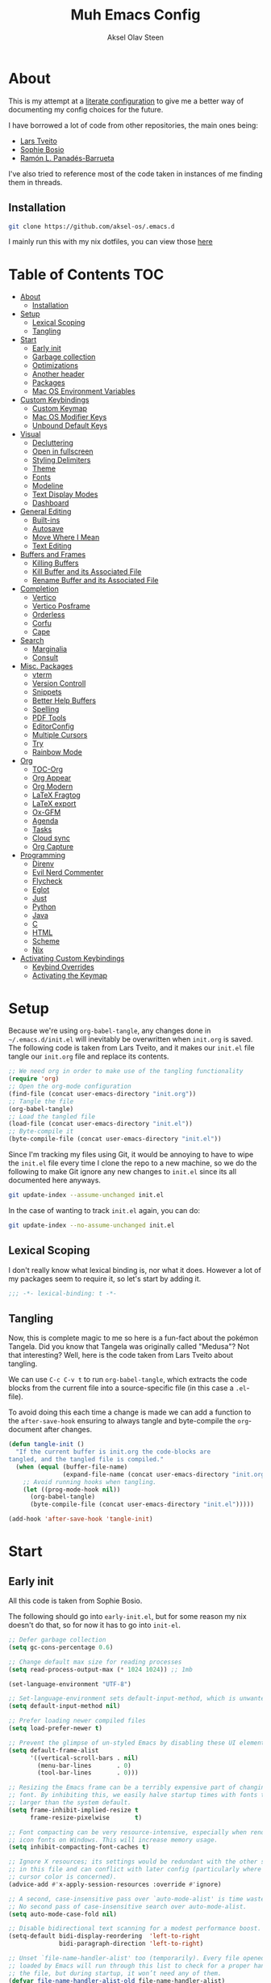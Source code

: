 
#+title: Muh Emacs Config
#+author: Aksel Olav Steen
:properties:
#+property: header-args :tangle yes
#+options: toc:2 num:nil
#+startup: overview
:end:

* About
This is my attempt at a [[https://leanpub.com/lit-config/read][literate configuration]] to give me a better way of documenting my config choices for the future. 

I have borrowed a lot of code from other repositories, the main ones being:
- [[https://github.com/larstvei/dot-emacs/tree/main][Lars Tveito]]
- [[https://github.com/SophieBosio/.emacs.d/tree/main][Sophie Bosio]]  
- [[https://panadestein.github.io/emacsd/][Ramón L. Panadés-Barrueta]]

I've also tried to reference most of the code taken in instances of me finding them in threads.

** Installation
#+begin_src sh :tangle no
git clone https://github.com/aksel-os/.emacs.d
#+end_src

I mainly run this with my nix dotfiles, you can view those [[https://github.com/aksel-os/.dotfiles][here]]

* Table of Contents                                                   :TOC:
- [[#about][About]]
  - [[#installation][Installation]]
- [[#setup][Setup]]
  - [[#lexical-scoping][Lexical Scoping]]
  - [[#tangling][Tangling]]
- [[#start][Start]]
  - [[#early-init][Early init]]
  - [[#garbage-collection][Garbage collection]]
  - [[#optimizations][Optimizations]]
  - [[#another-header][Another header]]
  - [[#packages][Packages]]
  - [[#mac-os-environment-variables][Mac OS Environment Variables]]
- [[#custom-keybindings][Custom Keybindings]]
  - [[#custom-keymap][Custom Keymap]]
  - [[#mac-os-modifier-keys][Mac OS Modifier Keys]]
  - [[#unbound-default-keys][Unbound Default Keys]]
- [[#visual][Visual]]
  - [[#decluttering][Decluttering]]
  - [[#open-in-fullscreen][Open in fullscreen]]
  - [[#styling-delimiters][Styling Delimiters]]
  - [[#theme][Theme]]
  - [[#fonts][Fonts]]
  - [[#modeline][Modeline]]
  - [[#text-display-modes][Text Display Modes]]
  - [[#dashboard][Dashboard]]
- [[#general-editing][General Editing]]
  - [[#built-ins][Built-ins]]
  - [[#autosave][Autosave]]
  - [[#move-where-i-mean][Move Where I Mean]]
  - [[#text-editing][Text Editing]]
- [[#buffers-and-frames][Buffers and Frames]]
  - [[#killing-buffers][Killing Buffers]]
  - [[#kill-buffer-and-its-associated-file][Kill Buffer and its Associated File]]
  - [[#rename-buffer-and-its-associated-file][Rename Buffer and its Associated File]]
- [[#completion][Completion]]
  - [[#vertico][Vertico]]
  - [[#vertico-posframe][Vertico Posframe]]
  - [[#orderless][Orderless]]
  - [[#corfu][Corfu]]
  - [[#cape][Cape]]
- [[#search][Search]]
  - [[#marginalia][Marginalia]]
  - [[#consult][Consult]]
- [[#misc-packages][Misc. Packages]]
  - [[#vterm][vterm]]
  - [[#version-controll][Version Controll]]
  - [[#snippets][Snippets]]
  - [[#better-help-buffers][Better Help Buffers]]
  - [[#spelling][Spelling]]
  - [[#pdf-tools][PDF Tools]]
  - [[#editorconfig][EditorConfig]]
  - [[#multiple-cursors][Multiple Cursors]]
  - [[#try][Try]]
  - [[#rainbow-mode][Rainbow Mode]]
- [[#org][Org]]
  - [[#toc-org][TOC-Org]]
  - [[#org-appear][Org Appear]]
  - [[#org-modern][Org Modern]]
  - [[#latex-fragtog][LaTeX Fragtog]]
  - [[#latex-export][LaTeX export]]
  - [[#ox-gfm][Ox-GFM]]
  - [[#agenda][Agenda]]
  - [[#tasks][Tasks]]
  - [[#cloud-sync][Cloud sync]]
  - [[#org-capture][Org Capture]]
- [[#programming][Programming]]
  - [[#direnv][Direnv]]
  - [[#evil-nerd-commenter][Evil Nerd Commenter]]
  - [[#flycheck][Flycheck]]
  - [[#eglot][Eglot]]
  - [[#just][Just]]
  - [[#python][Python]]
  - [[#java][Java]]
  - [[#c][C]]
  - [[#html][HTML]]
  - [[#scheme][Scheme]]
  - [[#nix][Nix]]
- [[#activating-custom-keybindings][Activating Custom Keybindings]]
  - [[#keybind-overrides][Keybind Overrides]]
  - [[#activating-the-keymap][Activating the Keymap]]

* Setup
Because we're using =org-babel-tangle=, any changes done in =~/.emacs.d/init.el= will inevitably be overwritten when =init.org= is saved. The following code is taken from Lars Tveito, and it makes our =init.el= file tangle our =init.org= file and replace its contents.

#+begin_src emacs-lisp :tangle no
;; We need org in order to make use of the tangling functionality
(require 'org)
;; Open the org-mode configuration
(find-file (concat user-emacs-directory "init.org"))
;; Tangle the file
(org-babel-tangle)
;; Load the tangled file
(load-file (concat user-emacs-directory "init.el"))
;; Byte-compile it
(byte-compile-file (concat user-emacs-directory "init.el"))
#+end_src

Since I'm tracking my files using Git, it would be annoying to have to wipe the =init.el= file every time I clone the repo to a new machine, so we do the following to make Git ignore any new changes to =init.el= since its all documented here anyways.

#+begin_src sh :tangle no
git update-index --assume-unchanged init.el
#+end_src

In the case of wanting to track =init.el= again, you can do:

#+begin_src sh :tangle no
git update-index --no-assume-unchanged init.el
#+end_src 

** Lexical Scoping
I don't really know what lexical binding is, nor what it does. However a lot of my packages seem to require it, so let's start by adding it.

#+begin_src emacs-lisp
;;; -*- lexical-binding: t -*-
#+end_src

** Tangling
Now, this is complete magic to me so here is a fun-fact about the pokémon Tangela. Did you know that Tangela was originally called "Medusa"? Not that interesting? Well, here is the code taken from Lars Tveito about tangling.

We can use =C-c C-v t= to run =org-babel-tangle=, which extracts the code blocks from the current file into a source-specific file (in this case a =.el=-file).

To avoid doing this each time a change is made we can add a function to the =after-save-hook= ensuring to always tangle and byte-compile the =org=-document after changes.

#+begin_src emacs-lisp
(defun tangle-init ()
  "If the current buffer is init.org the code-blocks are
tangled, and the tangled file is compiled."
  (when (equal (buffer-file-name)
               (expand-file-name (concat user-emacs-directory "init.org")))
    ;; Avoid running hooks when tangling.
    (let ((prog-mode-hook nil))
      (org-babel-tangle)
      (byte-compile-file (concat user-emacs-directory "init.el")))))

(add-hook 'after-save-hook 'tangle-init)
#+end_src

* Start
** Early init
All this code is taken from Sophie Bosio.

The following should go into =early-init.el=, but for some reason my nix doesn't do
that, so for now it has to go into =init-el=.
#+begin_src emacs-lisp
;; Defer garbage collection
(setq gc-cons-percentage 0.6)

;; Change default max size for reading processes
(setq read-process-output-max (* 1024 1024)) ;; 1mb

(set-language-environment "UTF-8")

;; Set-language-environment sets default-input-method, which is unwanted.
(setq default-input-method nil)

;; Prefer loading newer compiled files
(setq load-prefer-newer t)

;; Prevent the glimpse of un-styled Emacs by disabling these UI elements early.
(setq default-frame-alist
      '((vertical-scroll-bars . nil)
        (menu-bar-lines       . 0)
        (tool-bar-lines       . 0)))

;; Resizing the Emacs frame can be a terribly expensive part of changing the
;; font. By inhibiting this, we easily halve startup times with fonts that are
;; larger than the system default.
(setq frame-inhibit-implied-resize t
      frame-resize-pixelwise       t)

;; Font compacting can be very resource-intensive, especially when rendering
;; icon fonts on Windows. This will increase memory usage.
(setq inhibit-compacting-font-caches t)

;; Ignore X resources; its settings would be redundant with the other settings
;; in this file and can conflict with later config (particularly where the
;; cursor color is concerned).
(advice-add #'x-apply-session-resources :override #'ignore)

;; A second, case-insensitive pass over `auto-mode-alist' is time wasted.
;; No second pass of case-insensitive search over auto-mode-alist.
(setq auto-mode-case-fold nil)

;; Disable bidirectional text scanning for a modest performance boost.
(setq-default bidi-display-reordering  'left-to-right
              bidi-paragraph-direction 'left-to-right)

;; Unset `file-name-handler-alist' too (temporarily). Every file opened and
;; loaded by Emacs will run through this list to check for a proper handler for
;; the file, but during startup, it won’t need any of them.
(defvar file-name-handler-alist-old file-name-handler-alist)
(setq file-name-handler-alist nil)
(add-hook 'emacs-startup-hook
          (lambda ()
            (setq file-name-handler-alist file-name-handler-alist-old)))

;; For LSP mode, use plists for deserialization
;; For more info, see https://emacs-lsp.github.io/lsp-mode/page/performance/#use-plists-for-deserialization
(setenv "LSP_USE_PLISTS" "true")

;; Remove "For information about GNU Emacs..." message at startup
(advice-add #'display-startup-echo-area-message :override #'ignore)

;; Suppress the vanilla startup screen completely. Even if disabled with
;; `inhibit-startup-screen', it would still initialize anyway.
(advice-add #'display-startup-screen :override #'ignore)

;; Shave seconds off startup time by starting the scratch buffer in
;; `fundamental-mode'
(setq initial-major-mode 'fundamental-mode
      initial-scratch-message nil)

;; Disable startup screens and messages
(setq inhibit-splash-screen t)
#+end_src

** Garbage collection
The garbage collection of emacs can slow down the startup, so a common hack is to temporarily inhibit gc during initialization.

#+begin_src emacs-lisp
(setq gc-cons-threshold most-positive-fixnum)
(add-hook 'after-init-hook
          (lambda ()
            (setq gc-cons-threshold (* 1024 1024 20))))
#+end_src

** Optimizations
I get some compile warnings, this should hopefully remove them. They're usually safe to ignore as far as I know.
#+begin_src emacs-lisp
(setq native-comp-async-report-warnings-errors 'silent) ;; native-comp warning
(setq byte-compile-warnings '(not free-vars unresolved noruntime lexical make-local))
#+end_src

Taken from Doom Emacs =core.el=
#+begin_src emacs-lisp
(setq which-func-update-delay 1.0)
#+end_src

** Another header
I like to explicitly state the defaults.

#+begin_src emacs-lisp
(setq user-emacs-directory "~/.emacs.d/")
(setq default-directory "~/")
#+end_src

Set UTF-8 as preferred coding system.

#+begin_src emacs-lisp
(set-language-environment    "UTF-8")
(setq locale-coding-system   'utf-8)
(prefer-coding-system        'utf-8)
(set-default-coding-systems  'utf-8)
(set-terminal-coding-system  'utf-8)
(set-keyboard-coding-system  'utf-8)
(set-selection-coding-system 'utf-8)
#+end_src

** Packages
I don't really have any loyalties to specific emacs package managers, and use-package is included in base Emacs.
#+begin_src emacs-lisp
(require 'use-package)
(setq use-package-always-ensure t)
#+end_src

As stated earlier I mainly use nix on my systems, but nix on windows is something I do *not* want to experience, so the following are the package sources.

#+begin_src emacs-lisp
(setq package-archives
      '(("GNU ELPA"     . "https://elpa.gnu.org/packages/")
        ("MELPA Stable" . "https://stable.melpa.org/packages/")
        ("MELPA"        . "https://melpa.org/packages/")
        ("nongnu"       . "https://elpa.nongnu.org/nongnu/"))
      package-archive-priorities
      '(("GNU ELPA"     . 15)
        ("MELPA"        . 10)
        ("MELPA Stable" . 5)
        ("nongnu"       . 0)))
#+end_src

** Mac OS Environment Variables
   [[https://github.com/purcell/exec-path-from-shell][exec-path-from-shell]] is a GNU Emacs library to ensure environment variables
   inside Emacs look the same as in the user's shell.
   
   #+begin_src emacs-lisp
   (use-package exec-path-from-shell
     :if (memq window-system '(mac ns))
     :config
     (exec-path-from-shell-initialize))
   #+end_src
* Custom Keybindings
** Custom Keymap
Keeping a custom keymap that holds all the custom bindings seemed useful. This map can be activated by using a =minor-mode= that will inhibit other =major-modes= from overriding the binds.

#+begin_src emacs-lisp
(defvar custom-bindings-map (make-sparse-keymap)
  "A keymap for custom keybindings.")
#+end_src

** Mac OS Modifier Keys
   On mac, I rebind my right option as meta, and keep my left option as a mac key.

#+begin_src emacs-lisp
(setq mac-right-option-modifier 'none
	  mac-option-modifier 'meta)
#+end_src

** Unbound Default Keys
I keep accidentally zooming when I'm scrolling through documents, so I unbind them.

#+begin_src emacs-lisp
(global-unset-key (kbd "C-<wheel-up>"))
(global-unset-key (kbd "C-<wheel-down>"))
#+end_src

* Visual
** Decluttering
This should go into =early-init.el=, but as stated earlier, it no work with nix.

#+begin_src emacs-lisp
(dolist (mode
         '(tool-bar-mode                ; No toolbars, more room for text
           scroll-bar-mode              ; No scroll bars either
           blink-cursor-mode))          ; The blinking cursor gets old
  (funcall mode 0))
#+end_src

I'm currently testing this to see if there really is a difference, this should
also go into =early-init.el=.

#+begin_src emacs-lisp
(add-to-list 'default-frame-alist '(undecorated-round . t))
(add-to-list 'default-frame-alist '(internal-border-width . 24))
#+end_src

** Open in fullscreen
When I open Emacs, I want it to open maximised and fullscreen by default.

#+begin_src emacs-lisp
(add-to-list 'default-frame-alist     '(fullscreen . maximized))
#+end_src

** Styling Delimiters
I like to have different colors depending on the depth, [[https://github.com/Fanael/rainbow-delimiters][rainbow-delimiters]] does that.

#+begin_src emacs-lisp
(use-package rainbow-delimiters
  :hook (prog-mode . rainbow-delimiters-mode))
#+end_src

** Theme
I use [[https://github.com/catppuccin/emacs][catppuccin]] as my theme, with the latte flavour for light-mode and mocha
as dark-mode

#+begin_src emacs-lisp
(use-package catppuccin-theme
  :config
  (load-theme 'catppuccin :no-confirm)
  (setq catppuccin-flavor 'mocha) ;; 'latte, 'frappe, 'macchiato, or 'mocha
  (catppuccin-reload))
#+end_src

For source blocks I use the [[https://github.com/rougier/nano-theme][nano]] theme as I feel it looks better in pdfs.

#+begin_src emacs-lisp
(use-package nano-theme)
#+end_src

*** Changing theme with System Theme
[[https://github.com/LionyxML/auto-dark-emacs][Auto-Dark for Emacs]] is a package for switching your themes based on the
systems theme.

This code snippet is taken from [[https://www.rahuljuliato.com/posts/auto-dark-catppuccin][this]] blog post.

#+begin_src emacs-lisp
(use-package auto-dark
  :init
  (auto-dark-mode t)
  :hook
  (auto-dark-dark-mode
   . (lambda ()
       (setq catppuccin-flavor 'mocha)
       (catppuccin-reload)))
  
  (auto-dark-light-mode
   . (lambda ()
       (setq catppuccin-flavor 'latte)
       (catppuccin-reload)))
  :config
  (setq auto-dark-allow-osascript t)
  
  (setq custom-safe-themes t) ; Stop asking me damnit
  
  (setq auto-dark-themes '((catppuccin) (catppuccin)))
  (setq auto-dark-polling-interval-seconds 5))
#+end_src

*** Disable themes when switching
When you change themes with =M-x load-theme=, the current theme is not
disabled which is incredibly annoying, and causes weird colors if you load
another theme. The following code fixes that, and is taken from Lars Tveito.

#+begin_src emacs-lisp
(defun disable-custom-themes (theme &optional no-confirm no-enable)
  (mapc 'disable-theme custom-enabled-themes))

(advice-add 'load-theme :before #'disable-custom-themes)
#+end_src
    
** Fonts
*** Default, Fixed, and Variable
My current preferred font is [[https://www.jetbrains.com/lp/mono/][jetbrains mono]].

#+begin_src emacs-lisp
(defvar akselos/font-height 115)

(when (eq system-type 'darwin)
  (setq akselos/font-height 140))
      
    (set-face-attribute 'default nil
                        :height akselos/font-height)

(when (member "JetBrainsMono Nerd Font Mono" (font-family-list))
  (set-face-attribute 'default nil
                      :font "JetBrainsMono Nerd Font Mono"
                      :height akselos/font-height))
#+end_src

*** Icons and Emojis
#+begin_src emacs-lisp
(use-package nerd-icons)
#+end_src

** Modeline
I use the [[https://github.com/seagle0128/doom-modeline][doom modeline]].

#+begin_src emacs-lisp
(use-package doom-modeline
  :init (doom-modeline-mode 1)
  :config
  (setq doom-modeline-buffer-file-name-style 'file-name))
#+end_src

** Text Display Modes
*** Olivetti
[[https://github.com/rnkn/olivetti/tree/master][Olivetti]] is a simple Emacs minor mode for a nice writing environment. It centers the text of the buffer.

#+begin_src emacs-lisp
(use-package olivetti
  :defer t
  :bind (:map custom-bindings-map ("C-c o" . olivetti-mode))
  :config
  (setq-default olivetti-body-width (+ fill-column 3)))
#+end_src

*** Adaptive Wrap
[[https://elpa.gnu.org/packages/adaptive-wrap.html][adaptive-wrap]] is used to visually wrap lines.

#+begin_src emacs-lisp
(use-package adaptive-wrap
  :defer t
  :hook (visual-line-mode . adaptive-wrap-prefix-mode))
#+end_src

** Dashboard
Instead of the startup screen, I use [[https://github.com/emacs-dashboard/emacs-dashboard][Dashboard]].

#+begin_src emacs-lisp
(use-package dashboard
  :config
  (setq dashboard-projects-backend 'project-el
        dashboard-startup-banner "~/.emacs.d/images/hatterene.png"
        dashboard-banner-logo-title nil
        dashboard-center-content t
        dashboard-page-separator "\n\n\n"
        dashboard-items '((projects  . 15)
                          (agenda    . 7)
                          (recents   . 10)
                          (bookmarks . 5)))
  (dashboard-setup-startup-hook))
#+end_src

* General Editing
** Built-ins
This is copied for Lars Tveito's repo, as well as from the emacs course he had.

#+begin_src emacs-lisp
(setq auto-revert-interval 1            ; Refresh buffers fast
      default-input-method "TeX"        ; Use TeX when toggling input method
      echo-keystrokes 0.1               ; Show keystrokes asap
      enable-recursive-minibuffers t    ; Allow recursive minibuffers
      frame-inhibit-implied-resize 1    ; Don't resize frame implicitly
      inhibit-startup-screen t          ; No splash screen please
      initial-scratch-message nil       ; Clean scratch buffer
      recentf-max-saved-items 10000     ; Show more recent files
      ring-bell-function 'ignore        ; Quiet
      scroll-margin 1                   ; Space between cursor and top/bottom
      sentence-end-double-space nil     ; No double space
      custom-file                       ; Customizations in a separate file
      (concat user-emacs-directory "custom.el"))
(when (file-exists-p custom-file)
  (load custom-file t))
#+end_src

#+begin_src emacs-lisp
(dolist (mode
         '(abbrev-mode                  ; E.g. sopl -> System.out.println
           column-number-mode           ; Show column number in mode line
           delete-selection-mode        ; Replace selected text
           dirtrack-mode                ; directory tracking in *shell*
           global-so-long-mode          ; Mitigate performance for long lines
           recentf-mode                 ; Recently opened files
           savehist-mode                ; Prioritize recently used commands
           show-paren-mode))            ; Highlight matching parentheses
  (funcall mode 1))
#+end_src

Some variables are buffer-local, so we have to change them using =setq-default=.

#+begin_src emacs-lisp
(setq-default tab-width 4                       ; Smaller tabs
              fill-column 79                    ; Maximum line width
              truncate-lines t                  ; Don't fold lines
              indent-tabs-mode nil              ; Use spaces instead of tabs
              split-width-threshold 160         ; Split verticly by default
              split-height-threshold nil        ; Split verticly by default
              frame-resize-pixelwise t          ; Fine-grained frame resize
              auto-fill-function 'do-auto-fill) ; Auto-fill-mode everywhere
#+end_src

** Autosave
To avoid file system clutter we put all auto saved files in a single directory.

#+begin_src emacs-lisp
(defvar emacs-autosave-directory
  (concat user-emacs-directory "autosaves/")
  "This variable dictates where to put auto saves. It is set to a
  directory called autosaves located wherever your .emacs.d/ is
  located.")

;; Sets all files to be backed up and auto saved in a single directory.
(setq backup-directory-alist
      `((".*" . ,emacs-autosave-directory))
      auto-save-file-name-transforms
      `((".*" ,emacs-autosave-directory t)))
#+end_src

** Move Where I Mean
[[https://github.com/alezost/mwim.el][Move Where I Mean]] provides several commands to switch between various line positions, like moving to the beginning/end of code, line or comment.

#+begin_src emacs-lisp
(use-package mwim
  :bind (:map custom-bindings-map
              ("C-a" . mwim-beginning-of-code-or-line)
              ("C-e" . mwim-end-of-code-or-line)))
#+end_src

** Text Editing
*** Undo/Redo
I do not like Emacs' undo until you redo behaviour. [[https://github.com/emacsmirror/undo-fu][undo-fu]] gives you binds to only undo, and only redo.

#+begin_src emacs-lisp
(use-package undo-fu
  :defer t
  :bind (:map custom-bindings-map
              ("C-_" . undo-fu-only-undo)
              ("M-_" . undo-fu-only-redo)))
#+end_src

*** Move Lines
[[https://github.com/emacsfodder/move-text][move-text]] lets you move lines, or highlighted areas up and down.

#+begin_src emacs-lisp
(use-package move-text
  :bind (:map custom-bindings-map
              ("C-M-<down>" . move-text-down)
              ("C-M-<up>" . move-text-up)))
#+end_src

* Buffers and Frames
** Killing Buffers
Taken from this [[https://superuser.com/questions/895920/how-can-i-close-all-buffers-in-emacs][StackExchange]] post and Sophie Bosio. It seemed interesting. =C-c k= kills the current buffer, whilst =C-u C-c k= kills all external Emacs buffers.

#+begin_src emacs-lisp
(defun soph/kill-buffer (&optional arg)
"When called with a prefix argument -- i.e., C-u -- kill all interesting
buffers -- i.e., all buffers without a leading space in the buffer-name.
When called without a prefix argument, kill just the current buffer
-- i.e., interesting or uninteresting."
(interactive "P")
  (cond
    ((and (consp arg) (equal arg '(4)))
      (mapc
        (lambda (x)
          (let ((name (buffer-name x)))
            (unless (eq ?\s (aref name 0))
              (kill-buffer x))))
        (buffer-list)))
    (t
      (kill-buffer (current-buffer)))))

(define-key custom-bindings-map (kbd "C-c k") 'soph/kill-buffer)
#+end_src

** Kill Buffer and its Associated File
Ever made a file with the wrong name, and you now have to do stuff? Well fret not! Now you don't have to do as much stuff.

The following code was taken from [[http://whattheemacsd.com/file-defuns.el-02.html][What the .emacs.d!?]] and Sophie Bosio.

#+begin_src emacs-lisp
(defun magnar/delete-current-buffer-file ()
  "Removes file connected to current buffer and kills buffer."
  (interactive)
  (let ((filename (buffer-file-name))
        (buffer (current-buffer))
        (name (buffer-name)))
    (if (not (and filename (file-exists-p filename)))
        (ido-kill-buffer)
      (when (yes-or-no-p "Are you sure you want to remove this file? ")
        (delete-file filename)
        (kill-buffer buffer)
        (message "File '%s' successfully removed" filename)))))
#+end_src

** Rename Buffer and its Associated File
Ever made a Java file with a mismatching class and file name? Well fret not! The following code renames the buffer an its associated file

The following code was taken from [[http://whattheemacsd.com/file-defuns.el-01.html][What the .emacs.d!?]] and Sophie Bosio.

#+begin_src emacs-lisp
(defun magnar/rename-current-buffer-file ()
  "Renames current buffer and file it is visiting."
  (interactive)
  (let ((name (buffer-name))
        (filename (buffer-file-name)))
    (if (not (and filename (file-exists-p filename)))
        (error "Buffer '%s' is not visiting a file!" name)
      (let ((new-name (read-file-name "New name: " filename)))
        (if (get-buffer new-name)
            (error "A buffer named '%s' already exists!" new-name)
          (rename-file filename new-name 1)
          (rename-buffer new-name)
          (set-visited-file-name new-name)
          (set-buffer-modified-p nil)
          (message "File '%s' successfully renamed to '%s'"
                   name (file-name-nondirectory new-name)))))))
#+end_src

* Completion
** Vertico
[[https://github.com/minad/vertico][Vertico]] improves the interface calling commands (i.e. M-x), finding files, switching buffers, searching files and so on.

I also use a function taken from [[http://whattheemacsd.com/setup-ido.el-02.html][this What the .emacs.d!? post]] and Sophie Bosio.

#+begin_src emacs-lisp
(defun soph/take-me-home ()
  (interactive)
  (if (looking-back "/" nil)
      (progn (call-interactively 'delete-minibuffer-contents) (insert "~/"))
    (call-interactively 'self-insert-command)))

(use-package vertico
  :bind (:map vertico-map ("~" . soph/take-me-home))
  :config
  (vertico-mode 1)
  (setq vertico-count 25))
#+end_src

** Vertico Posframe
The following is taken from Sophie Bosio.

[[https://github.com/tumashu/vertico-posframe][vertico-posframe]] makes Vertico appear in a small child frame, instead of as a traditional minibuffer. I like to have mine in the middle of the frame, with small fringes on either side.

I temporarily disable vertico-posframe-mode when searching with consult. When selecting a search match, a preview is provided. That’s kind of hard to see with the posframe in the middle of the screen, so while searching I just use the normal minibuffer.

#+begin_src emacs-lisp
(use-package vertico-posframe
  :init
  (setq vertico-posframe-parameters   '((left-fringe  . 12)    ;; Fringes
                                        (right-fringe . 12)
                                        (undecorated  . nil))) ;; Rounded frame
  :config
  (vertico-posframe-mode 1)
  (setq vertico-posframe-width        88                       ;; Narrow frame
        vertico-posframe-height       vertico-count            ;; Default height
        ;; Don't create posframe for these commands
        vertico-multiform-commands    '((consult-line    (:not posframe))
                                        (consult-ripgrep (:not posframe)))))
#+end_src

** Orderless
[[https://github.com/oantolin/orderless][Orderless]] is an Emacs completion style that matches multiple regexps in any order.

#+begin_src emacs-lisp
(use-package orderless
  :config
  (setq completion-styles '(orderless basic partial-completion)
        completion-category-overrides '((file (styles basic partial-completion)))
        orderless-component-separator "[ |]"))
#+end_src

** Corfu
I use [[https://github.com/minad/corfu][corfu]] for =completion-in-region=. I wish to have a VSCode like completion ui, therefore I have enabled =corfu-auto=. Perhaps one day I'll get proficient with =M-\=.

#+begin_src emacs-lisp
(use-package corfu
  :init
  (global-corfu-mode 1)
  (corfu-popupinfo-mode 1)
  :custom
  ;; (corfu-auto t)
  (corfu-auto-delay 0.5)
  (corfu-cycle t))
#+end_src

** Cape
I use [[https://github.com/minad/cape][cape]] to help =corfu-auto=.

#+begin_src emacs-lisp :tangle yes
(use-package cape
  :init
  (add-hook 'completion-at-point-functions #'cape-dabbrev)
  (add-hook 'completion-at-point-functions #'cape-file)
  (add-hook 'completion-at-point-functions #'cape-elisp-block)  
  (add-hook 'completion-at-point-functions #'cape-keyword))
#+end_src

* Search
** Marginalia
[[https://github.com/minad/marginalia][Marginalia]] gives better descriptions for commands inline.

#+begin_src emacs-lisp
(use-package marginalia
  :init 
  (marginalia-mode 1))
#+end_src

** Consult
[[https://github.com/minad/consult][Consult]] provides a ton of search, navigation, and completion functionality.

I often press =C-x C-b= when I only mean to press =C-x b=.

#+begin_src emacs-lisp
(use-package consult
  :bind (:map custom-bindings-map
              ("C-x b"   . consult-buffer)
              ("C-x C-b" . consult-buffer)
              ("C-r"     . consult-ripgrep)
              ("C-s"     . consult-line))
  :config
  (setq consult-preview-key (list :debounce 0.1 'any)))
#+end_src

* Misc. Packages
** vterm
[[https://github.com/akermu/emacs-libvterm][vterm]] is a fully-fledged terminal emulator inside GNU Emacs based on libvterm

The following is taken from Lars Tveito, with some tweaks.

#+begin_src emacs-lisp
(use-package vterm
  :defer t
  :preface
  (defvar vterms nil)

  (defun toggle-vterm (&optional n)
    (interactive)
    (setq vterms (seq-filter 'buffer-live-p vterms))
    (let ((default-directory (or (vc-root-dir) default-directory)))
     (cond ((numberp n) (push (vterm n) vterms))
           ((null vterms) (push (vterm 1) vterms))
           ((seq-contains-p vterms (current-buffer))
            (switch-to-buffer (car (seq-difference (buffer-list) vterms))))
           (t (switch-to-buffer (car (seq-intersection (buffer-list) vterms)))))))

  :bind (:map custom-bindings-map
              ("C-z" . toggle-vterm)
              ("M-1" . (lambda () (interactive) (toggle-vterm 1)))
              ("M-2" . (lambda () (interactive) (toggle-vterm 2)))
              ("M-3" . (lambda () (interactive) (toggle-vterm 3)))
              ("M-4" . (lambda () (interactive) (toggle-vterm 4)))
              ("M-5" . (lambda () (interactive) (toggle-vterm 5)))
              ("M-6" . (lambda () (interactive) (toggle-vterm 6)))
              ("M-7" . (lambda () (interactive) (toggle-vterm 7)))
              ("M-8" . (lambda () (interactive) (toggle-vterm 8)))
              ("M-9" . (lambda () (interactive) (toggle-vterm 9))))

  :config
  ;; Don't query about killing vterm buffers, just kill it
  (defun my-vterm-kill-with-no-query (&rest _)
    "Set process query on exit flag to nil for vterm buffer."
    (set-process-query-on-exit-flag (get-buffer-process (current-buffer)) nil))

  (advice-add 'vterm :after #'my-vterm-kill-with-no-query))
#+end_src

** Version Controll
*** Magit
[[https://github.com/magit/magit][Magit]] is a Git client built for Emacs.

#+begin_src emacs-lisp
(use-package magit
  :hook ((magit-pre-refresh . ignore)    ;; diff-hl-magit-pre-refresh is obsolete
         (magit-post-refresh . ignore))  ;; diff-hl-magit-post-refresh is obsolete
  :bind (:map custom-bindings-map ("C-c m" . magit-status)))
#+end_src

*** Magit Forge
[[https://github.com/magit/forge][Magit Forge]] gives you the ability to work with Git forges, such as GitHub and
GitLab, from within Magit. This seemed like a good way to move from GitHub
Desktop to emacs.

#+begin_src emacs-lisp :tangle no
(use-package forge
  :after magit)
#+end_src

*** Highlighting with =diff-hl=
    [[https://github.com/dgutov/diff-hl][diff-hl]] highlights added, deleted and modified code segments by adding a
    colored bar on the left side of the buffer.

#+begin_src emacs-lisp
(use-package diff-hl
  :config
  (global-diff-hl-mode 1))
#+end_src

*** Blamer
    [[https://github.com/Artawower/blamer.el][Blamer]] is a git blame pluggin inspired by GitLens

    I got this from Sophie Bosio, and it seemed interesting.

#+begin_src emacs-lisp
(use-package blamer
  :after magit
  :bind (:map custom-bindings-map
              ("C-c g i" . blamer-show-commit-info)
              ("C-c g b" . blamer-show-posframe-commit-info))
  :defer 20
  :custom
  (blamer-idle-time                 0.3)
  (blamer-min-offset                4)
  (blamer-max-commit-message-length 100)
  (blamer-datetime-formatter        "[%s]")
  (blamer-commit-formatter          " ● %s")
  :custom-face
  (blamer-face ((t :foreground "#008b8b"
                   :background nil
                   :height 1
                   :italic nil))))
#+end_src

** Snippets
[[https://github.com/joaotavora/yasnippet][YASnippet]] is a template system for Emacs. It allows you to type an abbreviation
and automatically expand it into function templates. I use this over abbrevs.

#+begin_src emacs-lisp
(use-package yasnippet
  :diminish yas-minor-mode
  :defer 5
  :config
  (setq yas-snippet-dirs '("~/.emacs.d/snippets/"))
  (yas-global-mode 1)) ;; or M-x yas-reload-all if you've started YASnippet already.

;; Silences the warning when running a snippet with backticks (runs a command in the snippet)
(require 'warnings)
(add-to-list 'warning-suppress-types '(yasnippet backquote-change)) 
#+end_src

** Better Help Buffers
[[https://github.com/justbur/emacs-which-key][which-key]] was recently added to Emacs 30, and it is a minor mode for Emacs that displays the key bindings following your currently entered incomplete command.

#+begin_src emacs-lisp
(use-package which-key
  :config
  (which-key-mode 1))
#+end_src

** Spelling
*** Jinx
[[https://github.com/minad/jinx][Jinx]] is a fast just-in-time spell-checker.

#+begin_src emacs-lisp
(use-package jinx
  :hook (org-mode . jinx-mode)
  :bind ("C-." . jinx-correct)
  :config
  (setq jinx-languages "en_US nb_NO"))
#+end_src

*** Define word
[[https://github.com/abo-abo/define-word][define-word]] lets you see the definition of a word or a phrase at point.

#+begin_src emacs-lisp
(use-package define-word
  :defer t
  :bind (:map custom-bindings-map ("C-c D" . define-word-at-point)))
#+end_src

** PDF Tools
[[https://github.com/vedang/pdf-tools][PDF Tools]] is, among other things, a replacement of DocView for PDF files. The key difference is that pages are not pre-rendered.

#+begin_src emacs-lisp
(defun update-other-buffer()
  (interactive)
  (other-window 1)
  (revert-buffer nil t)
  (other-window -1))

(defun org-export-to-pdf-and-open ()
  ;; Expects to be run from an org-mode buffer, and the other buffer already
  ;; has the pdf open
  (interactive)
  (save-buffer)
  (org-latex-export-to-pdf)
  (update-other-buffer))

(use-package pdf-tools
  :defer t
  :mode "\\.pdf\\'"
  :bind (:map pdf-view-mode-map
              ("j" . pdf-view-next-line-or-next-page)
              ("k" . pdf-view-previous-line-or-previous-page))
  :init (pdf-loader-install)
  :config
  (add-to-list 'revert-without-query ".pdf")
  (add-to-list 'org-file-apps '("\\.pdf\\'" . emacs)))
#+end_src

** EditorConfig
[[https://github.com/editorconfig/editorconfig-emacs][EditorConfig]] helps you maintain a consistent coding style when working with others.

#+begin_src emacs-lisp
(use-package editorconfig
  :defer t)
#+end_src

** Multiple Cursors   
[[https://github.com/magnars/multiple-cursors.el][multiple-cursors]] is a package I use far to little.

The following code is taken from Lars Tveito

#+begin_src emacs-lisp
(use-package multiple-cursors
  :defer t
  :hook ((multiple-cursors-mode-enabled . (lambda () (corfu-mode -1)))
         (multiple-cursors-mode-disabled . (lambda () (corfu-mode 1))))
  :bind (:map custom-bindings-map
              ("C-c e" . mc/edit-lines)
              ("C-c n" . mc/mark-next-like-this)))
#+end_src

** Try
   [[https://github.com/larstvei/Try][Try]] is a package that allows you to try other packages without downloading
   them.

   #+begin_src emacs-lisp
   (use-package try
     :defer t)
   #+end_src
** Rainbow Mode
   [[https://elpa.gnu.org/packages/rainbow-mode.html][rainbow-mode]] is a minor-mode that sets the background color to strings that
   match color names.

   #+begin_src emacs-lisp
   (use-package rainbow-mode
     :hook
     (org-mode  .  rainbow-mode))
   #+end_src
* Org
  [[https://orgmode.org/][Org mode]] is extremely nice for note-taking, and I use it nearly every day.

  The following code is taken from Sophie Bosio and Lars Tveito.
  [[https://github.com/munen/emacs.d#convenience-functions-when-working-with-pdf-exports][Some extra convenience functions.]]

  #+begin_src emacs-lisp
  (use-package org
    :ensure nil
    :hook (org-mode . olivetti-mode)
    :bind (:map org-mode-map
                ("C-c C-c" . org-export-to-pdf-and-open))
    :config
    (setq org-adapt-indentation t
          org-hide-leading-stars t
          org-pretty-entities t
          org-startup-folded 'showeverything
          org-src-fontify-natively t
  	    org-src-tab-acts-natively t
          org-edit-src-content-indentation 0)
    
    ;; Resize Org headings
    (custom-set-faces
    '(org-document-title ((t (:height 1.6))))
    '(outline-1          ((t (:height 1.25))))
    '(outline-2          ((t (:height 1.2))))
    '(outline-3          ((t (:height 1.15))))
    '(outline-4          ((t (:height 1.1))))
    '(outline-5          ((t (:height 1.1))))
    '(outline-6          ((t (:height 1.1))))
    '(outline-8          ((t (:height 1.1))))
    '(outline-9          ((t (:height 1.1))))))
  #+end_src

** TOC-Org
   [[https://github.com/snosov1/toc-org][toc-org]] helps you to have an up-to-date table of contents in org files without
   exporting.

   #+begin_src emacs-lisp
   (use-package toc-org
     :after org
     :hook
     (org-mode . toc-org-mode))
   #+end_src

** Org Appear
   [[https://github.com/awth13/org-appear][org-appear]] makes invisible parts of Org elements appear visible.

   #+begin_src emacs-lisp
   (use-package org-appear
     :after org
     :commands (org-appear-mode)
     :hook     (org-mode . org-appear-mode)
     :config 
     (setq org-hide-emphasis-markers t)  ;; Must be activated for org-appear to work
     (setq org-appear-autoemphasis   t   ;; Show bold, italics, verbatim, etc.
           org-appear-autolinks      t   ;; Show links
           org-appear-autosubmarkers t)) ;; Show sub- and superscripts
   #+end_src

** Org Modern
   [[https://github.com/minad/org-modern][Org Modern]] implements a modern style for your Org buffers.

   #+begin_src emacs-lisp
   (use-package org-modern
     :after org
     :hook (org-mode . org-modern-mode)
     :config
     (setq org-modern-block-fringe nil
           org-modern-star 'replace))
   #+end_src

** LaTeX Fragtog
   [[https://github.com/io12/org-fragtog][org-fragtog]] works like org-appear, but for LaTeX fragments.

   #+begin_src emacs-lisp
(use-package org-fragtog
  :after org
  :hook (org-mode . org-fragtog-mode))
   #+end_src

** LaTeX export
   [[https://github.com/tecosaur/engrave-faces][engrave-faces]] syntax highlights source blocks based on your color theme.

   #+begin_src emacs-lisp
   (use-package engrave-faces
     :after org)
   #+end_src

   #+begin_src emacs-lisp
   (use-package ox-latex
     :ensure nil
     :after org
     :config
     (setq org-export-allow-bind-keywords t
           org-latex-src-block-backend 'engraved
           org-latex-engraved-theme 'nano-light
           org-latex-pdf-process
           '("latexmk -pdflatex='xelatex -shell-escape -interaction nonstopmode' -pdf -f %f")))
   #+end_src

** Ox-GFM
   [[https://github.com/larstvei/ox-gfm][ox-gfm]] is a small exporter that allows you to export your org files into
   GitHub flavored markdown. It seems semi abandoned, but is the best I could find.

   #+begin_src emacs-lisp
   (use-package ox-gfm
     :after org)
   #+end_src
   
** Agenda
   #+begin_src emacs-lisp
   (setq org-agenda-start-on-weekday nil
         org-agenda-block-separator  nil
         org-agenda-hide-tags-regexp "."
         org-agenda-include-diary    t)

   (setq org-agenda-prefix-format
         '((agenda . " %i %-12:c%?-12t% s")
           (todo   . " ")
           (tags   . " %i %-12:c")
           (search . " %i %-12:c")))

   (setq org-agenda-custom-commands
      '(("g" "Get Things Done (GTD)"
         ((agenda ""
                  ((org-agenda-skip-function
                    '(org-agenda-skip-entry-if 'deadline))
                   (org-deadline-warning-days 0)))
          (todo ""
                ((org-agenda-skip-function
                  '(org-agenda-skip-entry-if 'deadline))
                 (org-agenda-prefix-format " %i %-12:c ")
                 (org-agenda-overriding-header "\nTasks\n")))
          (agenda nil
                  ((org-agenda-entry-types '(:deadline))
                   (org-agenda-format-date "")
                   (org-deadline-warning-days 7)
                   ;; (org-agenda-skip-function
                    ;; '(org-agenda-skip-entry-if 'notregexp "\\* NEXT"))
                   (org-agenda-overriding-header "\nDeadlines")))
          (tags-todo "inbox"
                     ((org-agenda-prefix-format "  %?-12t% s")
                      (org-agenda-overriding-header "\nInbox\n")))
          (tags "CLOSED>=\"<today>\""
                ((org-agenda-overriding-header "\nCompleted today\n")))))))

   (define-key custom-bindings-map (kbd "C-c a") 'org-agenda)
   #+end_src

*** Displaying Scheduled and Deadline Items
    #+begin_src emacs-lisp
    (setq org-agenda-skip-deadline-if-done  t
          org-agenda-skip-scheduled-if-done t)
    (setq org-agenda-deadline-leaders '("Deadline:  " "In %2d d.: " "%2d d. ago: "))
    #+end_src
    
** Tasks
   Tasks are incredible for seeing at a glance the state of your stuffs,
   combine that with priorities and you get a very powerful utility.

   #+begin_src emacs-lisp
   (with-eval-after-load 'org
     (define-key org-mode-map (kbd "C-c t") 'org-todo))
   #+end_src
   
*** Task Priorities
    Sometimes 3 isn't enough, so giga biga boom, now we have 5.
    
    #+begin_src emacs-lisp
    (setq org-lowest-priority  ?F) ;; Gives us priorities A through F
    (setq org-default-priority ?E) ;; If an item has no priority, it is considered [#E].

    (setq org-priority-faces
          '((65 . "#ff0e00")
            (66 . "#ff8c00")
            (67 . "#ffec5d")
            (68 . "#a0c4ff")
            (69 . "#bdb2ff")
            (70 . "#ffc6ff")))   
    #+end_src

*** Custom TODO States
    Expanding the list of default states helps me with organizing the agenda.

    #+begin_src emacs-lisp
    (setq org-todo-keywords
      '((sequence
         ;; Needs further action
		 "TODO(t)" "INNLEVERING(i)" "OBLIG(o)" "EKSAMEN(e)" "BEDPRESS(b)"
		 "|"
         ;; Needs no action currently
		 "DONE(d)")))
    #+end_src

*** Mark as done
    The following code snippet is taken from Sophie Bosio

    #+begin_src emacs-lisp
    (defun org-mark-as-done ()
      (interactive)
      (save-excursion
        (org-back-to-heading t) ;; Make sure command works even if point is
                                ;; below target heading
        (cond ((looking-at "\*+ TODO")
               (org-todo "DONE"))
    		  ((looking-at "\*+ INNLEVERING")
               (org-todo "DONE"))
              ((looking-at "\*+ OBLIG")
               (org-todo "DONE"))
    		  ((looking-at "\*+ EKSAMEN")
               (org-todo "DONE"))
    		  ((looking-at "\*+ BEDPRESS")
               (org-todo "DONE"))
              (t (message "Undefined TODO state.")))))

    (define-key custom-bindings-map (kbd "C-c d") 'org-mark-as-done)
    #+end_src
    
** Cloud sync
   I am working on syncing all my org files in a cloud, Dropbox atm. This will
   make it so that I can use things like [[https://www.beorgapp.com/][beorg]] and [[https://www.orgzly.com/][orgzly]] to sync ToDo's and
   Agenda.

   I am hoping to take a lot of inspiration from the following
   [[https://github.com/rougier/emacs-gtd][github]] and [[https://www.labri.fr/perso/nrougier/GTD/index.html][blog]] by Nicolas P. Rougier.

   #+begin_src emacs-lisp
   (setq org-directory "~/Dropbox/org")
   (setq org-agenda-files (list "inbox.org" "agenda.org"))
   #+end_src

** Org Capture
   Capture lets you quickly store notes with little interruption of your work
   flow.
   
   #+begin_src emacs-lisp
   (setq org-capture-templates
         `(("i" "Inbox" entry  (file "inbox.org")
           ,(concat "* TODO %?\n"
                    "/Entered on/ %U"))
           ("m" "Meeting" entry  (file+headline "agenda.org" "Future")
           ,(concat "* %? :meeting:\n"
                    "<%<%Y-%m-%d %a %H:00>>"))
           ("n" "Note" entry  (file "notes.org")
           ,(concat "* Note (%a)\n"
                    "/Entered on/ %U\n" "\n" "%?"))))

   (define-key custom-bindings-map (kbd "C-c c") 'org-capture)
   #+end_src
   
* Programming
** Direnv
   I use Nix with direnv, [[https://github.com/purcell/envrc][envrc]] uses the direnv tool to determine
   per-directory/project environment variables and then set those environment variables on a per-buffer basis.

   #+begin_src emacs-lisp
   (use-package envrc
     :if (executable-find "direnv")
     :init
     (setq envrc-debug t)
     :hook
     (after-init . envrc-global-mode))
   #+end_src

** Evil Nerd Commenter
   [[https://github.com/redguardtoo/evil-nerd-commenter][Evil Nerd Commenter]] automatically detects most programming languages, and
   applies the appropriate commenting.

   #+begin_src emacs-lisp
   (use-package evil-nerd-commenter
     :defer t
     :bind (:map custom-bindings-map ("C-ø" . evilnc-comment-or-uncomment-lines)))
   #+end_src

** Flycheck
   [[https://github.com/flycheck/flycheck][flycheck]] is a modern on-the-fly syntax checking extension for GNU Emacs, and
   works together with your lsp.
   
   #+begin_src emacs-lisp
   (use-package flycheck
    :defer t
    :init
    (global-flycheck-mode 1)
    :config
    (setq flycheck-display-errors-function #'ignore))
   #+end_src

** Eglot
   I use Eglot as my lsp, mainly because it is built-in. It might be weird, but I
   prefer configuring =eglot-ensure= and eventual after save hooks in the specified
   languages config, so the =eglot= config is quite tame.

   #+begin_src emacs-lisp
   (use-package eglot
     :ensure nil)

   (defun eglot-format-on-save ()
     "Formats the buffer before save"
     (add-hook 'before-save-hook #'eglot-format-buffer nil t))

   (defun akselos/local-compile-bind ()
     "Adds a local keybind to compile"
     (local-set-key (kbd "C-c C-c") 'compile))
   #+end_src

** Just
   #+begin_src emacs-lisp
   (use-package just-mode)
   #+end_src
** Python
   [[https://codeberg.org/ideasman42/emacs-py-autopep8][py-autopep8]] provides commands, which use the external autopep8 tool to tidy up the current buffer according to Python's PEP8.
   #+begin_src emacs-lisp
   (use-package py-autopep8
     :config
     (setq py-autopep8-options '("--aggressive")))
   #+end_src
   
   #+begin_src emacs-lisp
   (use-package python-mode
     :ensure nil
     :hook
     (python-mode . eglot-ensure)
     (python-mode . py-autopep8-mode)
     :config
     (add-to-list 'eglot-server-programs '(python-mode . ("pyright"))))
   #+end_src
   
** Java
   #+begin_src emacs-lisp
   (defun akselos/compile-with-javac ()
     "Set buffer local compile command for Java"
     (akselos/local-compile-bind)
     (setq-local compile-command
                 (concat "javac " buffer-file-name)))

   (use-package java-mode
     :ensure nil
     :hook
     (java-mode . eglot-ensure)
     (java-mode . eglot-format-on-save)
     (java-mode . akselos/compile-with-javac)
     :config
     (add-to-list 'eglot-server-programs '(java-mode . ("jdtls"))))
   #+end_src
   
** C
   #+begin_src emacs-lisp
   (defun akselos/compile-with-gcc ()
     "Set buffer local compile command for C"
     (akselos/local-compile-bind)
     (setq-local compile-command
                 (concat "gcc -Wall -Wextra -Werror -pedantic " buffer-file-name)))

   (use-package c-mode
     :ensure nil
     :hook
     (c-mode . eglot-ensure)
     (c-mode . eglot-format-on-save)
     (c-mode . akselos/compile-with-gcc)
     :config
     ;; (add-to-list 'eglot-server-programs '(c-mode . ("clang")))
     )

   #+end_src
   
** HTML
   #+begin_src emacs-lisp
   (use-package html-mode
     :ensure nil
     :hook
     (html-mode . eglot-ensure)
     (html-mode . eglot-format-on-save)
     :config
     (add-to-list 'eglot-server-programs
                  '(html-mode . ("vscode-langservers-extracted"))))
   #+end_src
   
** Scheme
   [[https://github.com/emacsmirror/geiser][Geiser]] gives you amongst other things a Scheme REPL in emacs.

   #+begin_src emacs-lisp
   (use-package geiser
     :config (setq geiser-active-implementations '(racket)))

   (use-package geiser-racket
     :requires geiser)
   #+end_src

** Nix
   #+begin_src emacs-lisp
   (use-package nix-mode
     :mode ("\\.nix\\'" "\\.nix.in\\'")
     :hook
     (nix-mode . eglot-ensure)
     (nix-mode . eglot-format-on-save)
     :config
     (add-to-list 'eglot-server-programs '(nix-mode . ("nil" :initializationOptions
                                                       (:formatting
                                                        (:command ["alejandra"]
                                                                  ))))))

   (use-package nix-drv-mode
     :ensure nix-mode
     :mode "\\.drv\\'")

   (use-package nix-shell
     :ensure nix-mode
     :commands (nix-shell-unpack nix-shell-configure nix-shell-build))

   (use-package nix-repl
     :ensure nix-mode
     :commands (nix-repl))
   #+end_src
   
* Activating Custom Keybindings
** Keybind Overrides 
#+begin_src emacs-lisp 
(global-set-key (kbd "C-k") 'kill-whole-line)
#+end_src   
  
** Activating the Keymap
Finally, we activate the custom keymap.

#+begin_src emacs-lisp
(define-minor-mode custom-bindings-mode
  "A mode that activates custom keybindings."
  :init-value t
  :keymap custom-bindings-map)
#+end_src
